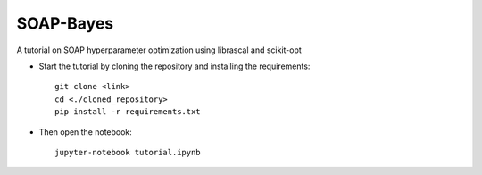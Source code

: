 SOAP-Bayes
=======
A tutorial on SOAP hyperparameter optimization using librascal and scikit-opt


* Start the tutorial by cloning the repository and installing the requirements::

     git clone <link>
     cd <./cloned_repository>
     pip install -r requirements.txt
     
* Then open the notebook::
     
     jupyter-notebook tutorial.ipynb
